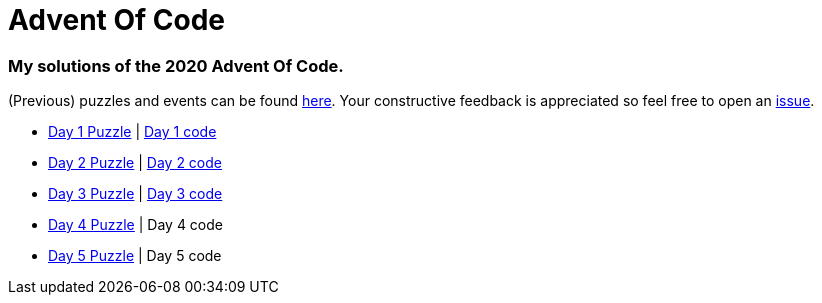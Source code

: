 = Advent Of Code

=== My solutions of the 2020 Advent Of Code.

(Previous) puzzles and events can be found link:https://adventofcode.com/[here]. Your constructive feedback is appreciated so feel free
to open an link:https://github.com/garogarabed12/Advent-Of-Code/issues[issue].

* link:https://adventofcode.com/2020/day/1[Day 1 Puzzle] | link:https://github.com/garogarabed12/Advent-Of-Code/tree/main/src/main/java/codeadvent/day1[Day 1 code]
* link:https://adventofcode.com/2020/day/2[Day 2 Puzzle] | link:https://github.com/garogarabed12/Advent-Of-Code/tree/main/src/main/java/codeadvent/day2[Day 2 code]
* link:https://adventofcode.com/2020/day/3[Day 3 Puzzle] | link:https://github.com/garogarabed12/Advent-Of-Code/tree/main/src/main/java/codeadvent/day3[Day 3 code]
* link:https://adventofcode.com/2020/day/4[Day 4 Puzzle] | Day 4 code
* link:https://adventofcode.com/2020/day/5[Day 5 Puzzle] | Day 5 code